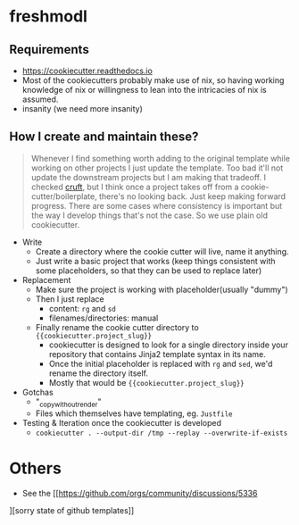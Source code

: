 * freshmodl
** Requirements
- https://cookiecutter.readthedocs.io
- Most of the cookiecutters probably make use of nix, so having working knowledge of nix or willingness to lean into the intricacies of nix is assumed.
- insanity (we need more insanity)
** How I create and maintain these?
#+begin_quote
Whenever I find something worth adding to the original template while working on other projects I just update the template. Too bad it'll not update the downstream projects but I am making that tradeoff. I checked [[https://github.com/cruft/cruft][cruft]], but I think once a project takes off from a cookie-cutter/boilerplate, there's no looking back. Just keep making forward progress. There are some cases where consistency is important but the way I develop things that's not the case. So we use plain old cookiecutter.
#+end_quote
- Write
  - Create a directory where the cookie cutter will live, name it anything.
  - Just write a basic project that works (keep things consistent with some placeholders, so that they can be used to replace later)
- Replacement
  - Make sure the project is working with placeholder(usually "dummy")
  - Then I just replace
    - content: ~rg~ and ~sd~
    - filenames/directories: manual
  - Finally rename the cookie cutter directory to ~{{cookiecutter.project_slug}}~
    - cookiecutter is designed to look for a single directory inside your repository that contains Jinja2 template syntax in its name.
    - Once the initial placeholder is replaced with ~rg~ and ~sed~, we'd rename the directory itself.
    - Mostly that would be ~{{cookiecutter.project_slug}}~
- Gotchas
  - "_copy_without_render"
  - Files which themselves have templating, eg. ~Justfile~
- Testing & Iteration once the cookiecutter is developed
  - ~cookiecutter . --output-dir /tmp --replay --overwrite-if-exists~
* Others
- See the [[https://github.com/orgs/community/discussions/5336
][sorry state of github templates]]
